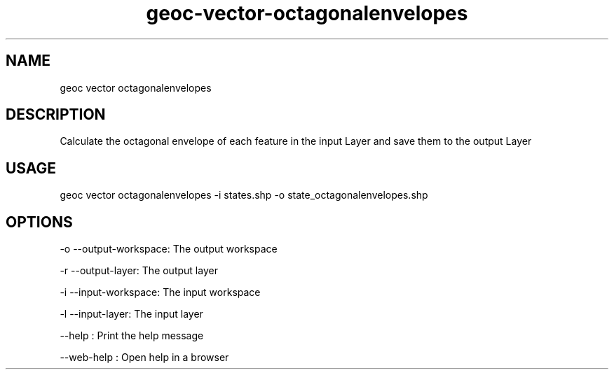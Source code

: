 .TH "geoc-vector-octagonalenvelopes" "1" "11 September 2016" "version 0.1"
.SH NAME
geoc vector octagonalenvelopes
.SH DESCRIPTION
Calculate the octagonal envelope of each feature in the input Layer and save them to the output Layer
.SH USAGE
geoc vector octagonalenvelopes -i states.shp -o state_octagonalenvelopes.shp
.SH OPTIONS
-o --output-workspace: The output workspace
.PP
-r --output-layer: The output layer
.PP
-i --input-workspace: The input workspace
.PP
-l --input-layer: The input layer
.PP
--help : Print the help message
.PP
--web-help : Open help in a browser
.PP
